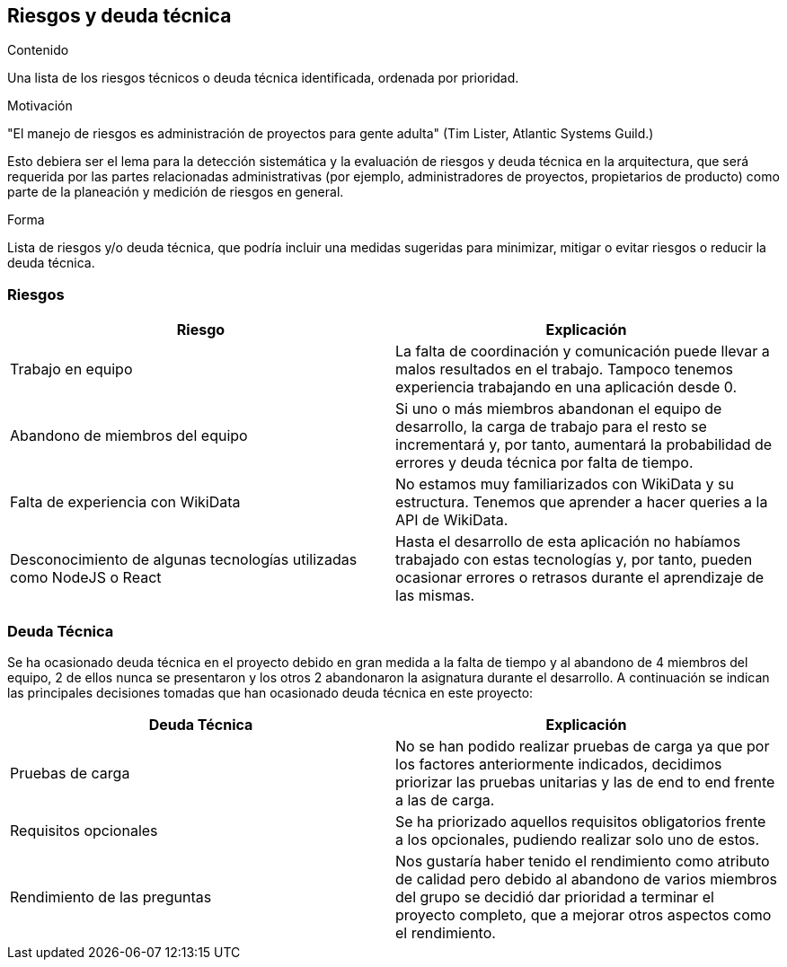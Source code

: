 ifndef::imagesdir[:imagesdir: ../images]

[[section-technical-risks]]
== Riesgos y deuda técnica


[role="arc42help"]
****
.Contenido
Una lista de los riesgos técnicos o deuda técnica identificada, ordenada por prioridad.

.Motivación
"El manejo de riesgos es administración de proyectos para gente adulta" (Tim Lister, Atlantic Systems Guild.)

Esto debiera ser el lema para la detección sistemática y la evaluación de riesgos y deuda técnica en la arquitectura,
que será requerida por las partes relacionadas administrativas (por ejemplo, administradores de proyectos, propietarios
de producto) como parte de la planeación y medición de riesgos en general.

.Forma
Lista de riesgos y/o deuda técnica, que podría incluir una medidas sugeridas para minimizar, mitigar o evitar riesgos
o reducir la deuda técnica.
****

[options="header", cols="1,1"]
=== Riesgos
|===
| Riesgo | Explicación

| Trabajo en equipo | La falta de coordinación y comunicación puede llevar a malos resultados en el trabajo. Tampoco tenemos experiencia trabajando en una aplicación desde 0.

|Abandono de miembros del equipo | Si uno o más miembros abandonan el equipo de desarrollo, la carga de trabajo para el resto se incrementará y, por tanto, aumentará la probabilidad de errores y deuda técnica por falta de tiempo.

| Falta de experiencia con WikiData | No estamos muy familiarizados con WikiData y su estructura. Tenemos que aprender a hacer queries a la API de WikiData.

| Desconocimiento de algunas tecnologías utilizadas como NodeJS o React| Hasta el desarrollo de esta aplicación no habíamos trabajado con estas tecnologías y, por tanto, pueden ocasionar errores o retrasos durante el aprendizaje de las mismas.

|===

=== Deuda Técnica
Se ha ocasionado deuda técnica en el proyecto debido en gran medida a la falta de tiempo y al abandono de 4 miembros del equipo, 2 de ellos nunca se presentaron y los otros 2 abandonaron la asignatura durante el desarrollo. A continuación se indican las principales decisiones tomadas que han ocasionado deuda técnica en este proyecto:

|===
| Deuda Técnica | Explicación

| Pruebas de carga | No se han podido realizar pruebas de carga ya que por los factores anteriormente indicados, decidimos priorizar las pruebas unitarias y las de end to end frente a las de carga.

| Requisitos opcionales | Se ha priorizado aquellos requisitos obligatorios frente a los opcionales, pudiendo realizar solo uno de estos.

| Rendimiento de las preguntas | Nos gustaría haber tenido el rendimiento como atributo de calidad pero debido al abandono de varios miembros del grupo se decidió dar prioridad a terminar el proyecto completo, que a mejorar otros aspectos como el rendimiento.

|===